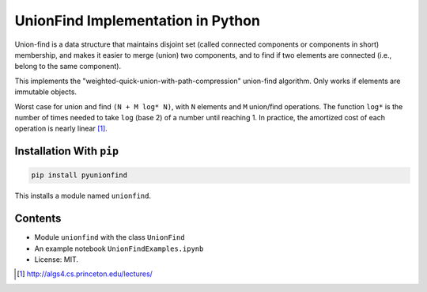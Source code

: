 UnionFind Implementation in Python
==================================

Union-find is a data structure that maintains disjoint set (called connected
components or components in short) membership, and makes it easier to merge
(union) two components, and to find if two elements are connected (i.e., belong
to the same component).

This implements the "weighted-quick-union-with-path-compression" union-find
algorithm.  Only works if elements are immutable objects.

Worst case for union and find ``(N + M log* N)``, with ``N`` elements
and ``M`` union/find operations. The function ``log*`` is the number
of times needed to take ``log`` (base 2) of a number until reaching 1. In
practice, the amortized cost of each operation is nearly linear [1]_.

Installation With ``pip``
-------------------------

.. code-block:: sh

        pip install pyunionfind

This installs a module named ``unionfind``.


Contents
--------

* Module ``unionfind`` with the class ``UnionFind``

* An example notebook ``UnionFindExamples.ipynb``

* License: MIT.



.. [1] http://algs4.cs.princeton.edu/lectures/

